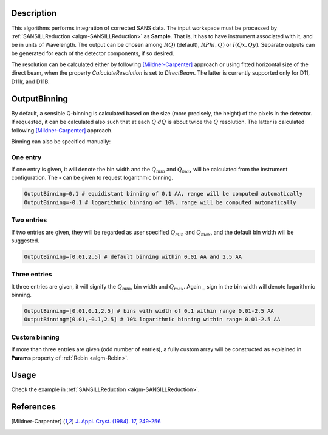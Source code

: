 .. algorithm::

.. summary::

.. relatedalgorithms::

.. properties::

Description
-----------

This algorithms performs integration of corrected SANS data.
The input workspace must be processed by :ref:`SANSILLReduction <algm-SANSILLReduction>` as **Sample**.
That is, it has to have instrument associated with it, and be in units of Wavelength.
The output can be chosen among :math:`I(Q)` (default), :math:`I(Phi,Q)` or :math:`I(Qx,Qy)`.
Separate outputs can be generated for each of the detector components, if so desired.

The resolution can be calculated either by following [Mildner-Carpenter]_ approach or using fitted horizontal
size of the direct beam, when the property `CalculateResolution` is set to `DirectBeam`. The latter is currently
supported only for D11, D11lr, and D11B.

OutputBinning
-------------

By default, a sensible Q-binning is calculated based on the size (more precisely, the height) of the pixels in the detector.
If requested, it can be calculated also such that at each :math:`Q` :math:`dQ` is about twice the :math:`Q` resolution.
The latter is calculated following [Mildner-Carpenter]_ approach.

Binning can also be specified manually:

One entry
#########

If one entry is given, it will denote the bin width and the :math:`Q_min` and :math:`Q_max` will be calculated from the instrument configuration.
The **-** can be given to request logarithmic binning.

.. code-block:: python

  OutputBinning=0.1 # equidistant binning of 0.1 AA, range will be computed automatically
  OutputBinning=-0.1 # logarithmic binning of 10%, range will be computed automatically

Two entries
###########

If two entries are given, they will be regarded as user specified :math:`Q_min` and :math:`Q_max`, and the default bin width will be suggested.

.. code-block:: python

  OutputBinning=[0.01,2.5] # default binning within 0.01 AA and 2.5 AA

Three entries
#############

It three entries are given, it will signify the :math:`Q_min`, bin width and :math:`Q_max`. Again **_** sign in the bin width will denote logarithmic binning.

.. code-block:: python

  OutputBinning=[0.01,0.1,2.5] # bins with width of 0.1 within range 0.01-2.5 AA
  OutputBinning=[0.01,-0.1,2.5] # 10% logarithmic binning within range 0.01-2.5 AA

Custom binning
##############

If more than three entries are given (odd number of entries), a fully custom array will be constructed as explained in **Params** property of :ref:`Rebin <algm-Rebin>`.

Usage
-----

Check the example in :ref:`SANSILLReduction <algm-SANSILLReduction>`.

References
----------

.. [Mildner-Carpenter] `J. Appl. Cryst. (1984). 17, 249-256 <https://doi.org/10.1107/S0021889884011468>`_

.. categories::

.. sourcelink::
